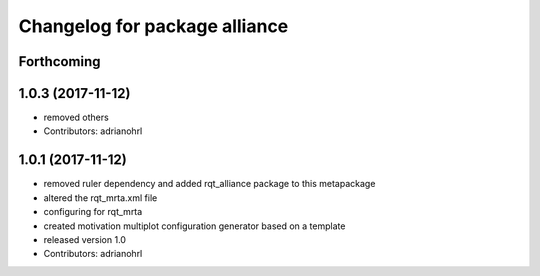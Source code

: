 ^^^^^^^^^^^^^^^^^^^^^^^^^^^^^^
Changelog for package alliance
^^^^^^^^^^^^^^^^^^^^^^^^^^^^^^

Forthcoming
-----------

1.0.3 (2017-11-12)
------------------
* removed others
* Contributors: adrianohrl

1.0.1 (2017-11-12)
------------------
* removed ruler dependency and added rqt_alliance package to this metapackage
* altered the rqt_mrta.xml file
* configuring for rqt_mrta
* created motivation multiplot configuration generator based on a template
* released version 1.0
* Contributors: adrianohrl
